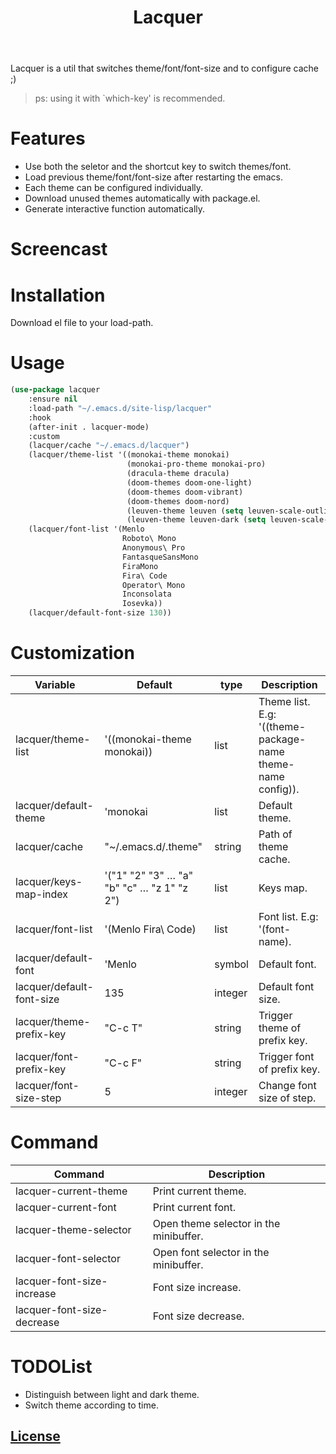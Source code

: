 #+TITLE:Lacquer 

Lacquer is a util that switches theme/font/font-size and to configure cache ;)
#+BEGIN_QUOTE
ps: using it with `which-key' is recommended.
#+END_QUOTE

* Features
- Use both the seletor and the shortcut key to switch themes/font.
- Load previous theme/font/font-size after restarting the emacs.
- Each theme can be configured individually.
- Download unused themes automatically with package.el.
- Generate interactive function automatically.

* Screencast
[[./theme-selector.png]]

[[./theme-keys.png]]

[[./font-selector.png]]

[[./font-keys.png]]
 
* Installation
Download el file to your load-path.

* Usage
#+BEGIN_SRC lisp
  (use-package lacquer
      :ensure nil
      :load-path "~/.emacs.d/site-lisp/lacquer"
      :hook
      (after-init . lacquer-mode)
      :custom
      (lacquer/cache "~/.emacs.d/lacquer")
      (lacquer/theme-list '((monokai-theme monokai)
                            (monokai-pro-theme monokai-pro)
                            (dracula-theme dracula)
                            (doom-themes doom-one-light)
                            (doom-themes doom-vibrant)
                            (doom-themes doom-nord)
                            (leuven-theme leuven (setq leuven-scale-outline-headlines nil))
                            (leuven-theme leuven-dark (setq leuven-scale-outline-headlines nil))))
      (lacquer/font-list '(Menlo
                           Roboto\ Mono
                           Anonymous\ Pro
                           FantasqueSansMono
                           FiraMono
                           Fira\ Code
                           Operator\ Mono
                           Inconsolata
                           Iosevka))
      (lacquer/default-font-size 130))
#+END_SRC

* Customization
| Variable                  | Default                                        | type    | Description                                                 |
|---------------------------+------------------------------------------------+---------+-------------------------------------------------------------|
| lacquer/theme-list        | '((monokai-theme monokai))                     | list    | Theme list. E.g: '((theme-package-name theme-name config)). |
| lacquer/default-theme     | 'monokai                                       | list    | Default theme.                                              |
| lacquer/cache             | "~/.emacs.d/.theme"                            | string  | Path of theme cache.                                        |
| lacquer/keys-map-index    | '("1" "2" "3" ... "a" "b" "c" ... "z 1" "z 2") | list    | Keys map.                                                   |
| lacquer/font-list         | '(Menlo Fira\ Code)                            | list    | Font list. E.g: '(font-name).                               |
| lacquer/default-font      | 'Menlo                                         | symbol  | Default font.                                               |
| lacquer/default-font-size | 135                                            | integer | Default font size.                                          |
| lacquer/theme-prefix-key  | "C-c T"                                        | string  | Trigger theme of prefix key.                                |
| lacquer/font-prefix-key   | "C-c F"                                        | string  | Trigger font of prefix key.                                 |
| lacquer/font-size-step    | 5                                              | integer | Change font size of step.                                   |

* Command
| Command                    | Description                            |
|----------------------------+----------------------------------------|
| lacquer-current-theme      | Print current theme.                   |
| lacquer-current-font       | Print current font.                    |
| lacquer-theme-selector     | Open theme selector in the minibuffer. |
| lacquer-font-selector      | Open font selector in the minibuffer.  |
| lacquer-font-size-increase | Font size increase.                    |
| lacquer-font-size-decrease | Font size decrease.                    |

* TODOList
- Distinguish between light and dark theme.
- Switch theme according to time.

** [[http://www.gnu.org/licenses/][License]]
